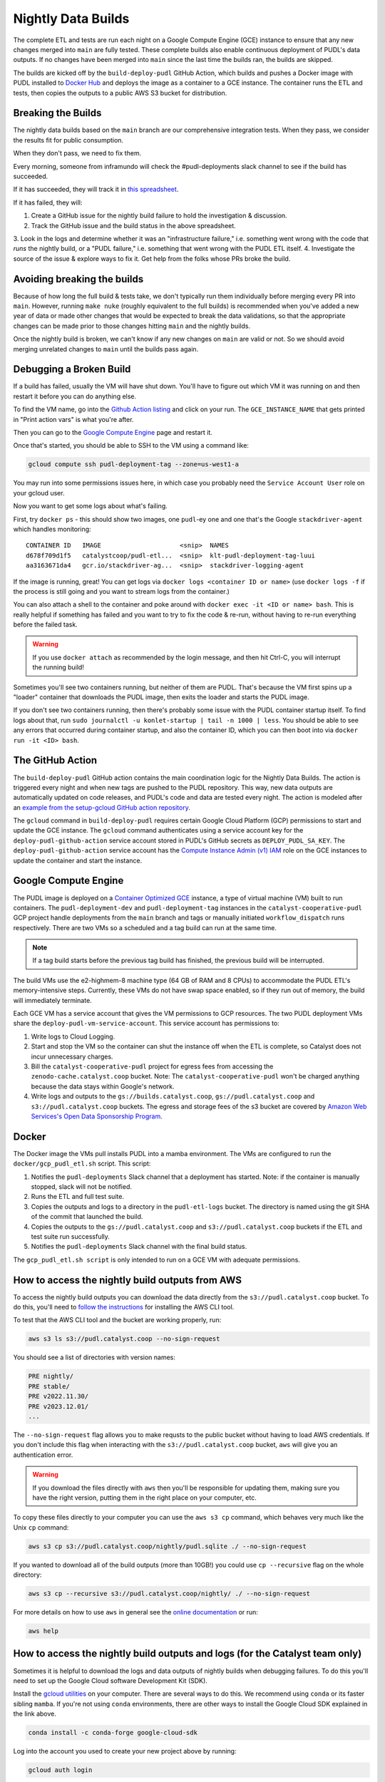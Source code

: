 .. _nightly-data-builds:

===============================================================================
Nightly Data Builds
===============================================================================

The complete ETL and tests are run each night on a Google Compute Engine (GCE) instance
to ensure that any new changes merged into ``main`` are fully tested. These complete
builds also enable continuous deployment of PUDL's data outputs. If no changes have been
merged into ``main`` since the last time the builds ran, the builds are skipped.

The builds are kicked off by the ``build-deploy-pudl`` GitHub Action, which builds and
pushes a Docker image with PUDL installed to `Docker Hub <https://hub.docker.com/r/catalystcoop/pudl-etl>`__
and deploys the image as a container to a GCE instance. The container runs the ETL and
tests, then copies the outputs to a public AWS S3 bucket for distribution.


Breaking the Builds
-------------------
The nightly data builds based on the ``main`` branch are our comprehensive integration
tests. When they pass, we consider the results fit for public consumption.

When they don't pass, we need to fix them.

Every morning, someone from inframundo will check the #pudl-deployments slack
channel to see if the build has succeeded.

If it has succeeded, they will track it in `this spreadsheet <https://docs.google.com/spreadsheets/d/11YdknGi4br51kxz03nNmxD-lOvilWFgm3jkUpiEdAzU/edit#gid=1678819446>`__.

If it has failed, they will:

1. Create a GitHub issue for the nightly build failure to hold the investigation & discussion.
2. Track the GitHub issue and the build status in the above spreadsheet.
3. Look in the logs and determine whether it was an "infrastructure failure," i.e. something went wrong with the code that *runs*
the nightly build, or a "PUDL failure," i.e. something that went wrong with the PUDL ETL itself.
4. Investigate the source of the issue & explore ways to fix it. Get help from the folks whose PRs broke the build.

Avoiding breaking the builds
----------------------------

Because of how long the full build & tests take, we don't typically run them
individually before merging every PR into ``main``. However, running ``make nuke``
(roughly equivalent to the full builds) is recommended when you've added a new year of
data or made other changes that would be expected to break the data validations, so that
the appropriate changes can be made prior to those changes hitting ``main`` and the
nightly builds.

Once the nightly build is broken, we can't know if any new changes on ``main``
are valid or not. So we should avoid merging unrelated changes to ``main``
until the builds pass again.

Debugging a Broken Build
------------------------

If a build has failed, usually the VM will have shut down. You'll have to figure out
which VM it was running on and then restart it before you can do anything else.

To find the VM name, go into the `Github Action listing
<https://github.com/catalyst-cooperative/pudl/actions/workflows/build-deploy-pudl.yml>`__
and click on your run. The ``GCE_INSTANCE_NAME`` that gets printed in "Print
action vars" is what you're after.

Then you can go to the `Google Compute Engine
<https://console.cloud.google.com/compute/instances?project=catalyst-cooperative-pudl>`__
page and restart it.

Once that's started, you should be able to SSH to the VM using a command like:

.. code::

    gcloud compute ssh pudl-deployment-tag --zone=us-west1-a

You may run into some permissions issues here, in which case you probably need the
``Service Account User`` role on your gcloud user.

Now you want to get some logs about what's failing.

First, try ``docker ps`` - this should show two images, one ``pudl``-ey one and
one that's the Google ``stackdriver-agent`` which handles monitoring::

   CONTAINER ID   IMAGE                     <snip>  NAMES
   d678f709d1f5   catalystcoop/pudl-etl...  <snip>  klt-pudl-deployment-tag-luui
   aa3163671da4   gcr.io/stackdriver-ag...  <snip>  stackdriver-logging-agent

If the image is running, great! You can get logs via ``docker logs
<container ID or name>`` (use ``docker logs -f`` if the process is still
going and you want to stream logs from the container.)

You can also attach a shell to the container and poke around with ``docker exec
-it <ID or name> bash``. This is really helpful if something has failed and you
want to try to fix the code & re-run, without having to re-run everything
before the failed task.

.. Warning::

   If you use ``docker attach`` as recommended by the login message, and then
   hit Ctrl-C, you will interrupt the running build!

Sometimes you'll see two containers running, but neither of them are PUDL.
That's because the VM first spins up a "loader" container that downloads the
PUDL image, then exits the loader and starts the PUDL image.

If you don't see two containers running, then there's probably some issue with
the PUDL container startup itself. To find logs about that, run ``sudo
journalctl -u konlet-startup | tail -n 1000 | less``. You should be able to see
any errors that occurred during container startup, and also the container ID,
which you can then boot into via ``docker run -it <ID> bash``.


The GitHub Action
-----------------
The ``build-deploy-pudl`` GitHub action contains the main coordination logic for
the Nightly Data Builds. The action is triggered every night and when new tags are
pushed to the PUDL repository. This way, new data outputs are automatically updated
on code releases, and PUDL's code and data are tested every night. The action is
modeled after an `example from the setup-gcloud GitHub action repository <https://github.com/google-github-actions/setup-gcloud/tree/main/example-workflows/gce>`__.

The ``gcloud`` command in ``build-deploy-pudl`` requires certain Google Cloud
Platform (GCP) permissions to start and update the GCE instance. The
``gcloud`` command authenticates using a service account key for the
``deploy-pudl-github-action`` service account stored in PUDL's GitHub secrets
as ``DEPLOY_PUDL_SA_KEY``. The ``deploy-pudl-github-action`` service account has
the `Compute Instance Admin (v1) IAM <https://cloud.google.com/iam/docs/understanding-roles#compute-engine>`__
role on the GCE instances to update the container and start the instance.

Google Compute Engine
---------------------
The PUDL image is deployed on a `Container Optimized GCE
<https://cloud.google.com/container-optimized-os/docs/concepts/features-and-benefits>`__
instance, a type of virtual machine (VM) built to run containers. The
``pudl-deployment-dev`` and ``pudl-deployment-tag`` instances in the
``catalyst-cooperative-pudl`` GCP project handle deployments from the ``main`` branch
and tags or manually initiated ``workflow_dispatch`` runs respectively. There are two
VMs so a scheduled and a tag build can run at the same time.

.. note::

    If a tag build starts before the previous tag build has finished, the previous build
    will be interrupted.

The build VMs use the e2-highmem-8 machine type (64 GB of RAM and 8 CPUs) to accommodate
the PUDL ETL's memory-intensive steps. Currently, these VMs do not have swap space
enabled, so if they run out of memory, the build will immediately terminate.

Each GCE VM has a service account that gives the VM permissions to GCP resources.
The two PUDL deployment VMs share the ``deploy-pudl-vm-service-account``. This
service account has permissions to:

1. Write logs to Cloud Logging.
2. Start and stop the VM so the container can shut the instance off when the ETL
   is complete, so Catalyst does not incur unnecessary charges.
3. Bill the ``catalyst-cooperative-pudl`` project for egress fees from accessing
   the ``zenodo-cache.catalyst.coop`` bucket. Note: The ``catalyst-cooperative-pudl``
   won't be charged anything because the data stays within Google's network.
4. Write logs and outputs to the ``gs://builds.catalyst.coop``,
   ``gs://pudl.catalyst.coop`` and ``s3://pudl.catalyst.coop`` buckets.
   The egress and storage fees of the s3 bucket are covered by
   `Amazon Web Services's Open Data Sponsorship Program
   <https://aws.amazon.com/opendata/open-data-sponsorship-program/>`__.

Docker
------
The Docker image the VMs pull installs PUDL into a mamba environment. The VMs
are configured to run the ``docker/gcp_pudl_etl.sh`` script. This script:

1. Notifies the ``pudl-deployments`` Slack channel that a deployment has started.
   Note: if the container is manually stopped, slack will not be notified.
2. Runs the ETL and full test suite.
3. Copies the outputs and logs to a directory in the ``pudl-etl-logs`` bucket. The
   directory is named using the git SHA of the commit that launched the build.
4. Copies the outputs to the ``gs://pudl.catalyst.coop`` and ``s3://pudl.catalyst.coop``
   buckets if the ETL and test suite run successfully.
5. Notifies the ``pudl-deployments`` Slack channel with the final build status.

The ``gcp_pudl_etl.sh script`` is only intended to run on a GCE VM with adequate
permissions.

How to access the nightly build outputs from AWS
------------------------------------------------
To access the nightly build outputs you can download
the data directly from the ``s3://pudl.catalyst.coop`` bucket. To do this, you'll
need to `follow the instructions
<https://docs.aws.amazon.com/cli/latest/userguide/getting-started-install.html>`__
for installing the AWS CLI tool.

To test that the AWS CLI tool and the bucket are working properly, run:

.. code-block::

   aws s3 ls s3://pudl.catalyst.coop --no-sign-request

You should see a list of directories with version names:

.. code-block::

   PRE nightly/
   PRE stable/
   PRE v2022.11.30/
   PRE v2023.12.01/
   ...

The ``--no-sign-request`` flag allows you to make requsts to the
public bucket without having to load AWS credentials. If you don't
include this flag when interacting with the ``s3://pudl.catalyst.coop``
bucket, ``aws`` will give you an authentication error.

.. warning::

   If you download the files directly with ``aws`` then you'll be responsible for
   updating them, making sure you have the right version, putting them in the right
   place on your computer, etc.

To copy these files directly to your computer you can use the ``aws s3 cp`` command,
which behaves very much like the Unix ``cp`` command:

.. code::

   aws s3 cp s3://pudl.catalyst.coop/nightly/pudl.sqlite ./ --no-sign-request

If you wanted to download all of the build outputs (more than 10GB!) you could use ``cp
--recursive`` flag on the whole directory:

.. code::

   aws s3 cp --recursive s3://pudl.catalyst.coop/nightly/ ./ --no-sign-request

For more details on how to use ``aws`` in general see the
`online documentation <https://docs.aws.amazon.com/cli/latest/reference/s3/>`__ or run:

.. code::

   aws help

How to access the nightly build outputs and logs (for the Catalyst team only)
-----------------------------------------------------------------------------

Sometimes it is helpful to download the logs and data outputs of
nightly builds when debugging failures. To do this you'll need to
set up the Google Cloud software Development Kit (SDK).

Install the `gcloud utilities <https://cloud.google.com/sdk/docs/install>`__ on your
computer. There are several ways to do this. We recommend using ``conda`` or its faster
sibling ``mamba``. If you're not using ``conda`` environments, there are other
ways to install the Google Cloud SDK explained in the link above.

.. code::

  conda install -c conda-forge google-cloud-sdk

Log into the account you used to create your new project above by running:

.. code::

  gcloud auth login

Initialize the ``gcloud`` command line interface and select the
``catalyst-cooperative-pudl`` project.

If it asks you whether you want to "re-initialize this configuration with new settings"
say yes.

.. code::

  gcloud init

Finally, use ``gcloud`` to establish application default credentials; this will allow
the project to be used for requester pays access through applications:

.. code::

  gcloud auth application-default login

To test whether your GCP account is set up correctly and authenticated you can run the
following command to list the contents of the cloud storage bucket containing the PUDL
data. This doesn't actually download any data, but will show you the versions
that are available:

.. code::

   gsutil ls -lh gs://builds.catalyst.coop

You should see a list of directories with build IDs that have a naming convention:
``<YYYY-MM-DD-HHMM>-<short git commit SHA>-<git branch>``.

To see what the outputs are for a given nightly build, you can use ``gsutil`` like this:

.. code::

    gsutil ls -lh gs://builds.catalyst.coop/2024-01-03-0605-e9a91be-dev/

    804.57 MiB  2024-01-03T11:19:15Z  gs://builds.catalyst.coop/2024-01-03-0605-e9a91be-dev/censusdp1tract.sqlite
      5.01 GiB  2024-01-03T11:20:02Z  gs://builds.catalyst.coop/2024-01-03-0605-e9a91be-dev/core_epacems__hourly_emissions.parquet
    759.32 MiB  2024-01-03T11:19:17Z  gs://builds.catalyst.coop/2024-01-03-0605-e9a91be-dev/ferc1_dbf.sqlite
    813.52 MiB  2024-01-03T11:19:18Z  gs://builds.catalyst.coop/2024-01-03-0605-e9a91be-dev/ferc1_xbrl.sqlite
      1.65 MiB  2024-01-03T11:18:18Z  gs://builds.catalyst.coop/2024-01-03-0605-e9a91be-dev/ferc1_xbrl_datapackage.json
      6.94 MiB  2024-01-03T11:18:19Z  gs://builds.catalyst.coop/2024-01-03-0605-e9a91be-dev/ferc1_xbrl_taxonomy_metadata.json
    282.71 MiB  2024-01-03T11:19:02Z  gs://builds.catalyst.coop/2024-01-03-0605-e9a91be-dev/ferc2_dbf.sqlite
     89.55 MiB  2024-01-03T11:18:40Z  gs://builds.catalyst.coop/2024-01-03-0605-e9a91be-dev/ferc2_xbrl.sqlite
      1.88 MiB  2024-01-03T11:18:18Z  gs://builds.catalyst.coop/2024-01-03-0605-e9a91be-dev/ferc2_xbrl_datapackage.json
      6.78 MiB  2024-01-03T11:18:18Z  gs://builds.catalyst.coop/2024-01-03-0605-e9a91be-dev/ferc2_xbrl_taxonomy_metadata.json
      8.25 MiB  2024-01-03T11:18:20Z  gs://builds.catalyst.coop/2024-01-03-0605-e9a91be-dev/ferc60_dbf.sqlite
     20.02 MiB  2024-01-03T11:18:22Z  gs://builds.catalyst.coop/2024-01-03-0605-e9a91be-dev/ferc60_xbrl.sqlite
    731.31 KiB  2024-01-03T11:18:18Z  gs://builds.catalyst.coop/2024-01-03-0605-e9a91be-dev/ferc60_xbrl_datapackage.json
      1.77 MiB  2024-01-03T11:18:19Z  gs://builds.catalyst.coop/2024-01-03-0605-e9a91be-dev/ferc60_xbrl_taxonomy_metadata.json
    153.72 MiB  2024-01-03T11:18:54Z  gs://builds.catalyst.coop/2024-01-03-0605-e9a91be-dev/ferc6_dbf.sqlite
     62.01 MiB  2024-01-03T11:18:28Z  gs://builds.catalyst.coop/2024-01-03-0605-e9a91be-dev/ferc6_xbrl.sqlite
      1.02 MiB  2024-01-03T11:18:18Z  gs://builds.catalyst.coop/2024-01-03-0605-e9a91be-dev/ferc6_xbrl_datapackage.json
      2.74 MiB  2024-01-03T11:18:18Z  gs://builds.catalyst.coop/2024-01-03-0605-e9a91be-dev/ferc6_xbrl_taxonomy_metadata.json
    905.31 MiB  2024-01-03T11:19:17Z  gs://builds.catalyst.coop/2024-01-03-0605-e9a91be-dev/ferc714_xbrl.sqlite
     58.41 KiB  2024-01-03T11:18:18Z  gs://builds.catalyst.coop/2024-01-03-0605-e9a91be-dev/ferc714_xbrl_datapackage.json
    187.86 KiB  2024-01-03T11:18:18Z  gs://builds.catalyst.coop/2024-01-03-0605-e9a91be-dev/ferc714_xbrl_taxonomy_metadata.json
      4.05 MiB  2024-01-03T11:18:19Z  gs://builds.catalyst.coop/2024-01-03-0605-e9a91be-dev/metadata.yml
         4 MiB  2024-01-03T12:09:34Z  gs://builds.catalyst.coop/2024-01-03-0605-e9a91be-dev/pudl-etl.log
      13.1 GiB  2024-01-03T11:21:41Z  gs://builds.catalyst.coop/2024-01-03-0605-e9a91be-dev/pudl.sqlite
           0 B  2024-01-03T11:18:18Z  gs://builds.catalyst.coop/2024-01-03-0605-e9a91be-dev/success
                                     gs://builds.catalyst.coop/2024-01-03-0605-e9a91be-dev/core_epacems__hourly_emissions/
    TOTAL: 25 objects, 23557650395 bytes (21.94 GiB)

If you want to copy these files down directly to your computer, you can use
the ``gsutil cp`` command, which behaves very much like the Unix ``cp`` command:

.. code::

   gsutil cp gs://builds.catalyst.coop/<build ID>/pudl.sqlite ./

If you wanted to download all of the build outputs (more than 10GB!) you could use ``cp
-r`` on the whole directory:

.. code::

   gsutil cp -r gs://builds.catalyst.coop/<build ID>/ ./

For more details on how to use ``gsutil`` in general see the
`online documentation <https://cloud.google.com/storage/docs/gsutil>`__ or run:

.. code::

   gsutil --help
